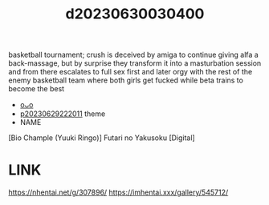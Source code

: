 :PROPERTIES:
:ID:       ce7c8cbd-704b-4013-93e0-d0ea1f4eac20
:END:
#+title: d20230630030400
#+filetags: :20230630030400:ntronary:
basketball tournament; crush is deceived by amiga to continue giving alfa a back-massage, but by surprise they transform it into a masturbation session and from there escalates to full sex first and later orgy with the rest of the enemy basketball team where both girls get fucked while beta trains to become the best
- [[id:9b5e4484-5e78-4a0f-b50e-91c23dcbc2c0][oᴗo]]
- [[id:7f0fe8c7-90e4-4b67-a846-415b75335311][p20230629222011]] theme
- NAME
[Bio Chample (Yuuki Ringo)] Futari no Yakusoku [Digital]
* LINK
https://nhentai.net/g/307896/
https://imhentai.xxx/gallery/545712/
